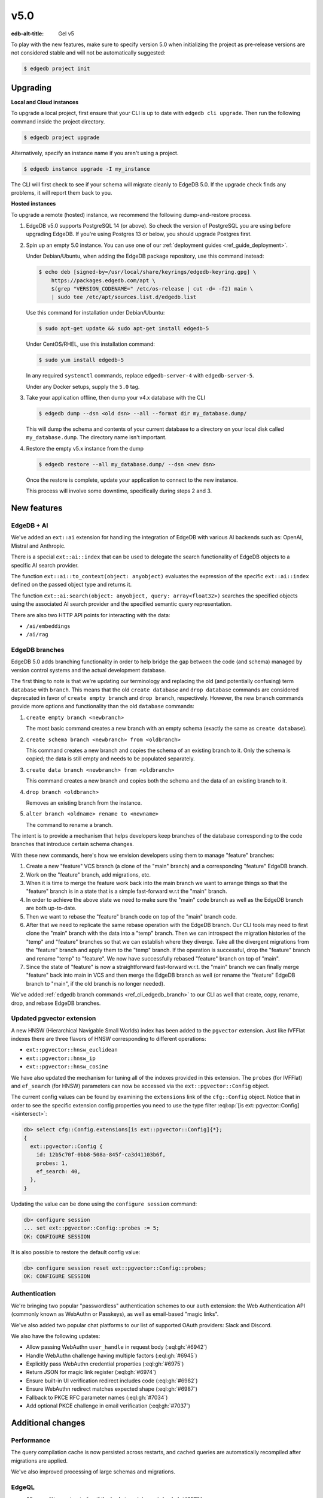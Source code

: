 ====
v5.0
====

:edb-alt-title: Gel v5

To play with the new features, make sure to specify version 5.0 when
initializing the project as pre-release versions are not considered stable
and will not be automatically suggested:

.. code-block:: bash

  $ edgedb project init


Upgrading
=========

**Local and Cloud instances**

To upgrade a local project, first ensure that your CLI is up to date with
``edgedb cli upgrade``. Then run the following command inside the project
directory.

.. code-block:: bash

  $ edgedb project upgrade

Alternatively, specify an instance name if you aren't using a project.

.. code-block:: bash

  $ edgedb instance upgrade -I my_instance

The CLI will first check to see if your schema will migrate cleanly to EdgeDB
5.0. If the upgrade check finds any problems, it will report them back to you.

**Hosted instances**

To upgrade a remote (hosted) instance, we recommend the following
dump-and-restore process.

1. EdgeDB v5.0 supports PostgreSQL 14 (or above). So check the version of
   PostgreSQL you are using before upgrading EdgeDB. If you're using Postgres
   13 or below, you should upgrade Postgres first.

2. Spin up an empty 5.0 instance. You can use one of our :ref:`deployment
   guides <ref_guide_deployment>`.

   Under Debian/Ubuntu, when adding the EdgeDB package repository, use this
   command instead:

   .. code-block:: bash

       $ echo deb [signed-by=/usr/local/share/keyrings/edgedb-keyring.gpg] \
           https://packages.edgedb.com/apt \
           $(grep "VERSION_CODENAME=" /etc/os-release | cut -d= -f2) main \
           | sudo tee /etc/apt/sources.list.d/edgedb.list

   Use this command for installation under Debian/Ubuntu:

   .. code-block:: bash

       $ sudo apt-get update && sudo apt-get install edgedb-5

   Under CentOS/RHEL, use this installation command:

   .. code-block:: bash

       $ sudo yum install edgedb-5

   In any required ``systemctl`` commands, replace ``edgedb-server-4`` with
   ``edgedb-server-5``.

   Under any Docker setups, supply the ``5.0`` tag.

3. Take your application offline, then dump your v4.x database with the CLI

   .. code-block:: bash

       $ edgedb dump --dsn <old dsn> --all --format dir my_database.dump/

   This will dump the schema and contents of your current database to a
   directory on your local disk called ``my_database.dump``. The directory name
   isn't important.

4. Restore the empty v5.x instance from the dump

   .. code-block:: bash

       $ edgedb restore --all my_database.dump/ --dsn <new dsn>

   Once the restore is complete, update your application to connect to the new
   instance.

   This process will involve some downtime, specifically during steps 2 and 3.


New features
============

EdgeDB + AI
-----------

We've added an ``ext::ai`` extension for handling the integration of EdgeDB
with various AI backends such as: OpenAI, Mistral and Anthropic.

There is a special ``ext::ai::index`` that can be used to delegate the search
functionality of EdgeDB objects to a specific AI search provider.

The function ``ext::ai::to_context(object: anyobject)`` evaluates the
expression of the specific ``ext::ai::index`` defined on the passed object
type and returns it.

The function ``ext::ai:search(object: anyobject, query: array<float32>)``
searches the specified objects using the associated AI search provider and the
specified semantic query representation.

There are also two HTTP API points for interacting with the data:

* ``/ai/embeddings``
* ``/ai/rag``

EdgeDB branches
---------------

EdgeDB 5.0 adds branching functionality in order to help bridge the gap between
the code (and schema) managed by version control systems and the actual
development database.

The first thing to note is that we're updating our terminology and replacing
the old (and potentially confusing) term ``database`` with ``branch``. This
means that the old ``create database`` and ``drop database`` commands are
considered deprecated in favor of ``create empty branch`` and ``drop branch``,
respectively. However, the new ``branch`` commands provide more options and
functionality than the old ``database`` commands:

1) ``create empty branch <newbranch>``

   The most basic command creates a new branch with an empty schema
   (exactly the same as ``create database``).

2) ``create schema branch <newbranch> from <oldbranch>``

   This command creates a new branch and copies the schema of an existing
   branch to it. Only the schema is copied; the data is still empty and needs
   to be populated separately.

3) ``create data branch <newbranch> from <oldbranch>``

   This command creates a new branch and copies both the schema and the data
   of an existing branch to it.

4) ``drop branch <oldbranch>``

   Removes an existing branch from the instance.

5) ``alter branch <oldname> rename to <newname>``

   The command to rename a branch.

The intent is to provide a mechanism that helps developers keep branches of
the database corresponding to the code branches that introduce certain schema
changes.

With these new commands, here's how we envision developers using them to
manage "feature" branches:

1) Create a new "feature" VCS branch (a clone of the "main" branch) and a
   corresponding "feature" EdgeDB branch.

2) Work on the "feature" branch, add migrations, etc.

3) When it is time to merge the feature work back into the main branch we want
   to arrange things so that the "feature" branch is in a state that is a
   simple fast-forward w.r.t the "main" branch.

4) In order to achieve the above state we need to make sure the "main" code
   branch as well as the EdgeDB branch are both up-to-date.

5) Then we want to rebase the "feature" branch code on top of the "main"
   branch code.

6) After that we need to replicate the same rebase operation with the EdgeDB
   branch. Our CLI tools may need to first clone the "main" branch with the
   data into a "temp" branch. Then we can introspect the migration histories
   of the "temp" and "feature" branches so that we can establish where they
   diverge. Take all the divergent migrations from the "feature" branch and
   apply them to the "temp" branch. If the operation is successful, drop the
   "feature" branch and rename "temp" to "feature". We now have successfully
   rebased "feature" branch on top of "main".

7) Since the state of "feature" is now a straightforward fast-forward w.r.t.
   the "main" branch we can finally merge "feature" back into main in VCS and
   then merge the EdgeDB branch as well (or rename the "feature" EdgeDB branch
   to "main", if the old branch is no longer needed).

We've added :ref:`edgedb branch commands <ref_cli_edgedb_branch>` to our CLI
as well that create, copy, rename, drop, and rebase EdgeDB branches.


Updated pgvector extension
--------------------------

A new HNSW (Hierarchical Navigable Small Worlds) index has been added to the
``pgvector`` extension. Just like IVFFlat indexes there are three flavors of
HNSW corresponding to different operations:

* ``ext::pgvector::hnsw_euclidean``
* ``ext::pgvector::hnsw_ip``
* ``ext::pgvector::hnsw_cosine``

We have also updated the mechanism for tuning all of the indexes provided in
this extension. The ``probes`` (for IVFFlat) and ``ef_search`` (for HNSW)
parameters can now be accessed via the ``ext::pgvector::Config`` object.

The current config values can be found by examining the ``extensions`` link of
the ``cfg::Config`` object. Notice that in order to see the specific extension
config properties you need to use the type filter :eql:op:`[is
ext::pgvector::Config] <isintersect>`:

.. code-block:: edgeql-repl

    db> select cfg::Config.extensions[is ext::pgvector::Config]{*};
    {
      ext::pgvector::Config {
        id: 12b5c70f-0bb8-508a-845f-ca3d41103b6f,
        probes: 1,
        ef_search: 40,
      },
    }

Updating the value can be done using the ``configure session`` command:

.. code-block:: edgeql-repl

    db> configure session
    ... set ext::pgvector::Config::probes := 5;
    OK: CONFIGURE SESSION

It is also possible to restore the default config value:

.. code-block:: edgeql-repl

    db> configure session reset ext::pgvector::Config::probes;
    OK: CONFIGURE SESSION


Authentication
--------------

We're bringing two popular "passwordless" authentication schemes to our
``auth`` extension: the Web Authentication API (commonly known as WebAuthn or
Passkeys), as well as email-based "magic links".

We've also added two popular chat platforms to our list of supported OAuth
providers: Slack and Discord.

We also have the following updates:

* Allow passing WebAuthn ``user_handle`` in request body
  (:eql:gh:`#6942`)

* Handle WebAuthn challenge having multiple factors
  (:eql:gh:`#6945`)

* Explicitly pass WebAuthn credential properties
  (:eql:gh:`#6975`)

* Return JSON for magic link register
  (:eql:gh:`#6974`)

* Ensure built-in UI verification redirect includes code
  (:eql:gh:`#6982`)

* Ensure WebAuthn redirect matches expected shape
  (:eql:gh:`#6987`)

* Fallback to PKCE RFC parameter names
  (:eql:gh:`#7034`)

* Add optional PKCE challenge in email verification
  (:eql:gh:`#7037`)


Additional changes
==================

Performance
-----------

The query compilation cache is now persisted across restarts, and cached
queries are automatically recompiled after migrations are applied.

We've also improved processing of large schemas and migrations.


EdgeQL
------

* Allow omitting ``union`` in ``for`` if the body is a statement.
  (:eql:gh:`#6810`)

  If the ``for`` query body involves a statement such as ``insert``,
  ``update``, ``delete``, etc., you no longer need to write the ``union``
  keyword and add parentheses around the statement expression:

  .. code-block:: edgeql-diff

      for name in {'Alice', 'Billie', 'Cameron'}
    - union (
      insert User { name := name }
    - )

* Add ``administer vacuum()`` command.
  (:eql:gh:`#6663`)

  The command ``administer vacuum()`` can take a list of object types, multi
  properties, multi links or links with link properties. There is also a named
  only argument ``full`` that reclaims storage to the OS rather than just to
  the database. All of the arguments can be omitted. In case no target types
  are specified, everything accessible to the user will be vacuumed.

  The vacuum command will use already allocated space better so that it will
  reduce the growth rate of the database, or will reclaim storage space to the
  operating system with ``full``. Since certain aspects such as multi
  properties and links as well as links with link properties require additional
  underlying tables they can be listed separately when reclaiming storage
  space.

  If the ``full`` option is set to ``true``, reclaimed storage is returned to
  the OS, but it can take much longer and will exclusively lock the underlying
  tables.

  For example, the following command will vacuum the ``User`` type reclaiming
  storage to the OS:

  .. code-block:: edgeql

    administer vacuum(User, full := true)

* Integer/UUID to bytes conversion.
  (:eql:gh:`#6553`)

  It is now possible to convert :eql:type:`int16`, :eql:type:`int32`,
  :eql:type:`int64`, and :eql:type:`uuid` to :eql:type:`bytes` and vice-versa
  using the corresponding conversion functions.

  Use the :eql:func:`to_bytes` to convert values into :eql:type:`bytes`:

  .. code-block:: edgeql-repl

      db> select to_bytes(<int32>31, Endian.Big);
      {b'\x00\x00\x00\x1f'}
      db> select to_int32(b'\x01\x02\x00\x07', Endian.Big);
      {16908295}

      db> select to_bytes(<uuid>'1d70c86e-cc92-11ee-b4c7-a7aa0a34e2ae');
      {b'\x1dp\xc8n\xcc\x92\x11\xee\xb4\xc7\xa7\xaa\n4\xe2\xae'}
      db> select to_uuid(
      ...   b'\x92\x67\x3a\xfc\
      ...     \x9c\x4f\
      ...     \x42\xb3\
      ...     \x82\x73\
      ...     \xaf\xe0\x05\x3f\x0f\x48');
      {92673afc-9c4f-42b3-8273-afe0053f0f48}


* Add ``bytes`` option to ``array_join``.
  (:eql:gh:`#6918`)

  The :eql:func:`array_join` can now operate on :eql:type:`bytes` the same way
  it operates on :eql:type:`str`:

  .. code-block:: edgeql-repl

      db> select array_join([b'\x01', b'\x02', b'\x03'], b'\xff');
      {b'\x01\xff\x02\xff\x03'}

* Support closing all connections to a database on ``drop database``.
  (:eql:gh:`#6780`)

* Add a ``std::get_current_branch()`` function.
  (:eql:gh:`#7001`)

* Add ``cfg::Config.query_cache_mode``
  (:eql:gh:`#7158`)

Bug fixes
---------

* Fix issues with empty sets leaking out of optional scopes
  (:eql:gh:`#6747`)

* Fix an SDL scalar type dependency bug

* Suppress idle transaction timeout during migrations
  (:eql:gh:`#6760`)

* Use a consistent interface for ``ext::auth`` errors
  (:eql:gh:`#6751`)

* Stop recording extension version in dumps
  (:eql:gh:`#6787`)

* For any index changes don't attempt to update the index, drop and recreate
  instead
  (:eql:gh:`#6797`, :eql:gh:`#6843`)

* Fix duration/memory config in config objects
  (:eql:gh:`#6827`)

* Properly report errors involving newly created types
  (:eql:gh:`#6852`)

* Changes to vector length in migrations result in suggesting a
  ``drop``/``create``
  (:eql:gh:`#6882`)

* Report topological cycle errors in migrations as real errors
  (:eql:gh:`#6883`)

* Make constraint error details contain useful information for developers
  (:eql:gh:`#6796`)

* Fix interaction between DML and ``if...then...else``
  (:eql:gh:`#6917`)

* Don't leak objects out of access policies when used in a computed global
  (:eql:gh:`#6926`)

* Allow grouping to have trailing comma
  (:eql:gh:`#7002`)

* Fix computed single scalar globals
  (:eql:gh:`#6999`)

* Fix ISE when creating an alias with a name that already exists
  (:eql:gh:`#6946`)

* Fix parser at unrecoverable errors
  (:eql:gh:`#7046`)

* Improve error when applying a shape to a parameter
  (:eql:gh:`#7044`)

* Skip creating @source/@target on derived views improving performance
  (:eql:gh:`#7051`)

* Fix issues with cached global shapes and global cardinality inference
  (:eql:gh:`#7062`)

* Add error when a constant set is used in singleton mode
  (:eql:gh:`#7065`)

* Fix update rewrites on types that are children of updated type
  (:eql:gh:`#7073`)

* Make escaping strings more consistent
  (:eql:gh:`#7059`)

* Allow an update to trigger an insert of the same type, and vice versa
  (:eql:gh:`#7082`)

* Set "Connection: close" for non-keep-alive requests
  (:eql:gh:`#7087`)

* Fix volatility of ``fts::search``
  (:eql:gh:`#7106`)

* Allow trailing commas and semicolons in most places
  (:eql:gh:`#6963`)

* Drop special handling of type intersection in cardinality inference
  (:eql:gh:`#7089`)

* Add error when :eql:type:`enum` length exceeds 63
  (:eql:gh:`#7123`)

* Fix two issues directly reading pointers from a group
  (:eql:gh:`#7130`)

* Check singleton expressions in constraints and indexes
  (:eql:gh:`#7128`)

* Fix two bugs affecting unions in computed links
  (:eql:gh:`#7139`)

* Fix two ``group`` bugs involving ``using`` clauses
  (:eql:gh:`#7143`)

* Fix deserialization of persistent cache entries after upgrade
  (:eql:gh:`#7203`)

* Accept session changes in transactions
  (:eql:gh:`#7187`)

* Fix ISEs in constant detection for ``fts::with_options``
  (:eql:gh:`#7192`)

* pg_ext: don't yield NoData in SimpleQuery
  (:eql:gh:`#7200`)

* Make changing ``fts`` and ``ai`` indexes work consistently in migrations
  (:eql:gh:`#7218`)

* Include ``fts`` and ``ai`` shadow index columns in dumps
  (:eql:gh:`#7235`)

5.1
===

* Make ai::search have integrated sort and hit indexes
  (:eql:gh:`#7242`)

* Fix upgrading from rc1 that had been updated itself from a beta
  (:eql:gh:`#7245`)

5.2
===

* Allow multiple authentication methods per transport in
  ``--default-auth-method``.
  (:eql:gh:`#7224`)

  We now allow multiple authentication methods to be tried in sequence
  (according to the specified order in ``--default-auth-method``).

* Drop ad-hoc TLS requirement from ``JWT`` and ``Password`` auth
  (:eql:gh:`#7231`)

* Reject ``ai`` indexes that have different parameters than in parent types
  (:eql:gh:`#7229`)

* Allow except in link constraints.
  (:eql:gh:`#7250`)

5.3
===

* Force return cast on range get upper and lower functions.
  (:eql:gh:`#7251`)

* Prevent dump hangups from leaving stray Postgres queries.
  (:eql:gh:`#7262`)

* Switch ``EDGEDB_DEBUG_EDGEQL_TEXT_IN_SQL`` to encode string as
  :eql:type:`json`
  (:eql:gh:`#7267`)

* Don't inject exclusive conflict checks for updates without children.
  (:eql:gh:`#7271`)

* Fix doing a no-op ``update`` to an exclusive multi pointer with children.
  (:eql:gh:`#7272`)

* Fix constraint handling when pointer has cardinality or computedness
  changed.
  (:eql:gh:`#7279`)

* Fix regression in using some :eql:type:`tuple` literals as a default.
  (:eql:gh:`#7281`)

* Make link properties (including @source/@target) work in conflict selects.
  (:eql:gh:`#7284`)

* Create key derivation function for signing each different kind of JWTs in
  the ``auth`` extension
  (:eql:gh:`#7285`)

  This avoids accidentally being able to use other (short-lived) JWT tokens
  as the ``auth_token`` JWT directly.

5.4
===

* Improve error message when creating union with incompatible types.
  (:eql:gh:`#7278`)

* Fix handling of enums in arrays and multi properties for GraphQL.
  (:eql:gh:`#3990`)

* Fix modifying global that is used in a policy on a type it refers to.
  (:eql:gh:`#7310`)

* Fix a bug involving globals in a somewhat complex interaction with policies.
  (:eql:gh:`#7314`)

* Set content-type header for AI extension errors.
  (:eql:gh:`#7324`)

* Fix an ``UNLESS CONFLICT`` on links performance regression.
  (:eql:gh:`#7349`)

* Fix ``EDGEDB_SERVER_CONFIG`` configuration of enum values.
  (:eql:gh:`#7350`)

* Only decode url encoded slashes in db/branch name after splitting path into
  parts.
  (:eql:gh:`#7352`)

* Fix an issue with collection types that affected some migrations.
  (:eql:gh:`#7375`)

5.5
===

* Fix recompilation slowdowns after several migrations
  (:eql:gh:`#7099`)

* Fix dumps of types that have both AI and FTS indexes
  (:eql:gh:`#7405`)

* Fix single-tenant metrics not to filter by tenant
  (:eql:gh:`#7385`)

* Fix rewrite expressions using ``__specified__`` sometimes
  generating InvalidReferenceError.
  (:eql:gh:`#7392`)

* Raise error when using query params in schema.
  (:eql:gh:`#7400`)

* Add expression to index friendly name.
  (:eql:gh:`#7401`)

* Treat target and link properties as different when expanding splats.
  (:eql:gh:`#7402`)

* Remove redundant primary key constraint on 'id'.
  (:eql:gh:`#7418`)

* workflows: Use an explicit label when selecting runners for builds
  (:eql:gh:`#7416`)

* Log errors raised when handling ext::ai HTTP requests
  (:eql:gh:`#7436`)

* ai: Properly forward non-successful responses from non-streaming chat
  (:eql:gh:`#7440`)

* Fix ai::to_context duplication
  (:eql:gh:`#7464`)

* Support configuring more arguments with env vars
  (:eql:gh:`#7470`)

* Use SQL's ``ON CONFLICT`` to implement ``UNLESS CONFLICT`` more often
  (:eql:gh:`#7472`)

* Fix a race condition where older database configs can overwrite newer ones
  (:eql:gh:`#7485`)

* Allow subdomains in redirects in the ``auth`` extension
  (:eql:gh:`#7488`)

* Fix tenant shutdown in multi-tenant mode
  (:eql:gh:`#7495`)

* Fix migration creation when adding a new base class with certain constraints
  (:eql:gh:`#7508`)

* Fix ``pg_dump`` of an empty schema using the SQL adapter
  (:eql:gh:`#7445`)

* Fix SQL adapter ``COPY`` command
  (:eql:gh:`#7446`)

5.6
===

* Fix interaction of implicit limit with explicit OFFSET
  (:eql:gh:`#7509`)

* Make persistent query cache work for queries that have no constant
  literals in them
  (:eql:gh:`#7237`)

* Unbreak cache recompilation after a restart
  (:eql:gh:`#7515`, :eql:gh:`#7520`)

* Add a ``auto_rebuild_query_cache_timeout`` config setting that controls
  how long the server will spend recompiling cached queries after a migration.
  The default is one minute.
  (:eql:gh:`#7518`)
